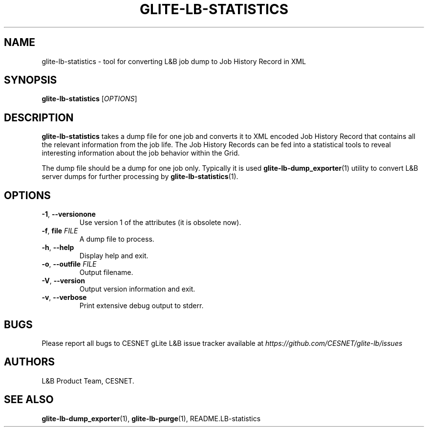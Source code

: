 .TH GLITE-LB-STATISTICS 1 "Jun 2014" "CESNET" "Logging & Bookkeeping Utils"


.SH NAME
glite-lb-statistics - tool for converting L&B job dump to Job History Record in XML


.SH SYNOPSIS
\fBglite-lb-statistics\fR [\fIOPTIONS\fR]


.SH DESCRIPTION
\fBglite-lb-statistics\fR takes a dump file for one job and converts it to XML encoded Job History Record that contains all the relevant information from the job life. The Job History Records can be fed into a statistical tools to reveal interesting information about the job behavior within the Grid.

The dump file should be a dump for one job only. Typically it is used \fBglite-lb-dump_exporter\fR(1) utility to convert L&B server dumps for further processing by \fBglite-lb-statistics\fR(1).


.SH OPTIONS
.TP
\fB\-1\fR, \fP\-\-versionone\fR
Use version 1 of the attributes (it is obsolete now).

.TP
\fB\-f\fR, \fPfile\fR \fIFILE\fR
A dump file to process.

.TP
\fB\-h\fR, \fP\-\-help\fR
Display help and exit.

.TP
\fB\-o\fR, \fP\-\-outfile\fR \fIFILE\fR
Output filename.

.TP
\fB\-V\fR, \fP\-\-version\fR
Output version information and exit.

.TP
\fB\-v\fR, \fP\-\-verbose\fR
Print extensive debug output to stderr.


.SH BUGS
Please report all bugs to CESNET gLite L&B issue tracker available at
.I https://github.com/CESNET/glite-lb/issues


.SH AUTHORS
L&B Product Team, CESNET.


.SH SEE ALSO
\fBglite-lb-dump_exporter\fP(1), \fBglite-lb-purge\fP(1), README.LB-statistics
